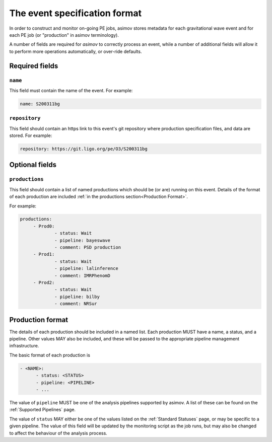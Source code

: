----------------------------
The event specification format
----------------------------

In order to construct and monitor on-going PE jobs, asimov stores metadata for each gravitational wave event and for each PE job (or "production" in asimov terminology).

A number of fields are required for `asimov` to correctly process an event, while a number of additional fields will allow it to perform more operations automatically, or over-ride defaults.

Required fields
~~~~~~~~~~~~~~~


``name``
++++++++

This field must contain the name of the event.
For example:

.. code-block:: yaml
   
   name: S200311bg


``repository``
++++++++++++++

This field should contain an https link to this event's git repository where production specification files, and data are stored.
For example:

.. code-block:: yaml
   
   repository: https://git.ligo.org/pe/O3/S200311bg

Optional fields
~~~~~~~~~~~~~~~

``productions``
+++++++++++++++

This field should contain a list of named productions which should be (or are) running on this event.
Details of the format of each production are included :ref:`in the productions section<Production Format>`.

For example:

.. code-block:: yaml
   
   productions:
	- Prod0: 
		- status: Wait
		- pipeline: bayeswave
		- comment: PSD production
	- Prod1:
		- status: Wait
		- pipeline: lalinference
		- comment: IMRPhenomD
	- Prod2:
		- status: Wait
		- pipeline: bilby
		- comment: NRSur


Production format
~~~~~~~~~~~~~~~~~

The details of each production should be included in a named list.
Each production MUST have a name, a status, and a pipeline.
Other values MAY also be included, and these will be passed to the appropriate pipeline management infrastructure.

The basic format of each production is

.. code-block:: yaml
   
   - <NAME>:
         - status: <STATUS>
	 - pipeline: <PIPELINE>
	 - ...

The value of ``pipeline`` MUST be one of the analysis pipelines supported by asimov.
A list of these can be found on the :ref:`Supported Pipelines` page.

The value of ``status`` MAY either be one of the values listed on the :ref:`Standard Statuses` page, or may be specific to a given pipeline. The value of this field will be updated by the monitoring script as the job runs, but may also be changed to affect the behaviour of the analysis process.
